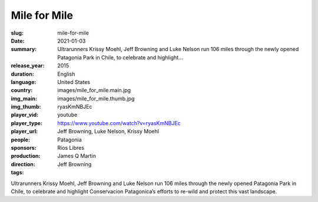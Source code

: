 Mile for Mile
#############

:slug: mile-for-mile
:date: 2021-01-03
:summary: Ultrarunners Krissy Moehl, Jeff Browning and Luke Nelson run 106 miles through the newly opened Patagonia Park in Chile, to celebrate and highlight...
:release_year: 2015
:duration: 
:language: English
:country: United States
:img_main: images/mile_for_mile.main.jpg
:img_thumb: images/mile_for_mile.thumb.jpg
:player_vid: ryasKmNBJEc
:player_type: youtube
:player_url: https://www.youtube.com/watch?v=ryasKmNBJEc
:people: Jeff Browning, Luke Nelson, Krissy Moehl
:sponsors: Patagonia
:production: Rios Libres
:direction: James Q Martin
:tags: Jeff Browning

Ultrarunners Krissy Moehl, Jeff Browning and Luke Nelson run 106 miles through the newly opened Patagonia Park in Chile, to celebrate and highlight Conservacion Patagonica’s efforts to re-wild and protect this vast landscape.
